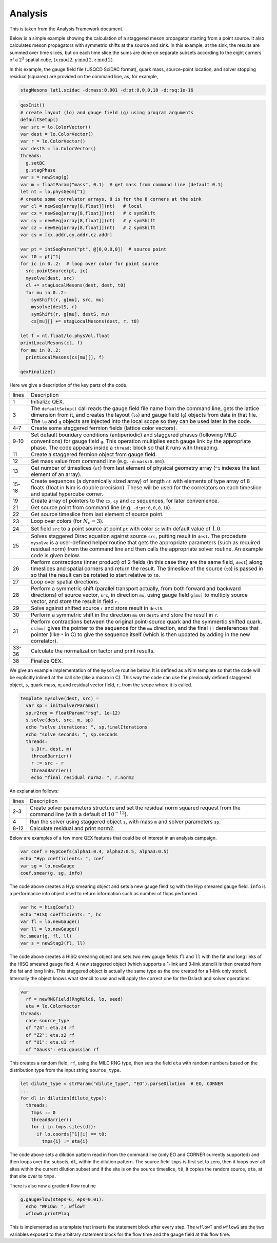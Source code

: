 Analysis
========

This is taken from the Analysis Framework document.

Below is a simple example showing the calculation of a staggered meson
propagator starting from a point source.  It also calculates meson
propagators with symmetric shifts at the source and sink.  In this
example, at the sink, the results are summed over time slices, but on
each time slice the sums are done on separate subsets according to the
eight corners of a :math:`2^3` spatial cube,
:math:`(x\,\mathrm{mod}\,2, y\,\mathrm{mod}\,2, z\,\mathrm{mod}\,2)`.

In this example, the gauge field file (USQCD SciDAC format), quark
mass, source-point location, and solver stopping residual (squared)
are provided on the command line, as, for example,

.. code::

  stagMesons lat1.scidac -d:mass:0.001 -d:pt:0,0,0,10 -d:rsq:1e-16

.. code:: Nim

  qexInit()
  # create layout (lo) and gauge field (g) using program arguments
  defaultSetup()
  var src = lo.ColorVector()
  var dest = lo.ColorVector()
  var r = lo.ColorVector()
  var destS = lo.ColorVector()
  threads:
    g.setBC
    g.stagPhase
  var s = newStag(g)
  var m = floatParam("mass", 0.1)  # get mass from command line (default 0.1)
  let nt = lo.physGeom[^1]
  # create some correlator arrays, 8 is for the 8 corners at the sink
  var cl = newSeq[array[8,float]](nt)   # local
  var cx = newSeq[array[8,float]](nt)   # x symShift
  var cy = newSeq[array[8,float]](nt)   # y symShift
  var cz = newSeq[array[8,float]](nt)   # z symShift
  var cs = [cx.addr,cy.addr,cz.addr]

  var pt = intSeqParam("pt", @[0,0,0,0])  # source point
  var t0 = pt[^1]
  for ic in 0..2:  # loop over color for point source
    src.pointSource(pt, ic)
    mysolve(dest, src)
    cl += stagLocalMesons(dest, dest, t0)
    for mu in 0..2:
      symShift(r, g[mu], src, mu)
      mysolve(destS, r)
      symShift(r, g[mu], destS, mu)
      cs[mu][] += stagLocalMesons(dest, r, t0)

  let f = nt.float/lo.physVol.float
  printLocalMesons(cl, f)
  for mu in 0..2:
    printLocalMesons(cs[mu][], f)

  qexFinalize()


Here we give a description of the key parts of the code.

===== ===========
lines Description
----- -----------
1     Initialize QEX.

3     The ``defaultSetup()`` call reads the gauge field file name from
      the command line, gets the lattice dimension from it, and
      creates the layout (``lo``) and gauge field (``g``)
      objects from data in that file.  The ``lo`` and ``g``
      objects are injected into the local scope so they can be used
      later in the code.

4-7   Create some staggered fermion fields (lattice color vectors).

9-10  Set default boundary conditions (antiperiodic) and staggered
      phases (following MILC conventions) for gauge field ``g``.
      This operation multiplies each gauge link by the appropriate
      phase. The code appears inside a ``thread:`` block so that it
      runs with threading.

11    Create a staggered fermion object from gauge field.

12    Set mass value from command line (e.g. ``-d:mass:0.001``).

13    Get number of timeslices (``nt``) from last element of physical
      geometry array (``^1`` indexes the last element of an array).

15-18 Create sequences (a dynamically sized array) of length ``nt``
      with elements of type array of 8 floats (float in Nim is double
      precision).  These will be used for the correlators on each
      timeslice and spatial hypercube corner.

19    Create array of pointers to the ``cx``, ``cy`` and ``cz``
      sequences, for later convenience.

21    Get source point from command line (e.g. ``-d:pt:0,0,0,10``).

22    Get source timeslice from last element of source point.

23    Loop over colors (for :math:`N_c = 3`).

24    Set field ``src`` to a point source at point ``pt`` with color
      ``ic`` with default value of :math:`1.0`.

25    Solves staggered Dirac equation against source ``src``, putting
      result in ``dest``. The procedure ``mysolve`` is a
      user-defined helper routine that gets the appropriate parameters
      (such as required residual norm) from the command line and then
      calls the appropriate solver routine.  An example code is given
      below.

26    Perform contractions (inner product) of 2 fields (in this case they
      are the same field, ``dest``) along timeslices and spatial
      corners and return the result.  The timeslice of the source
      (``t0``) is passed in so that the result can be rotated to
      start relative to ``t0``.

27    Loop over spatial directions.

28    Perform a symmetric shift (parallel transport actually, from both
      forward and backward directions) of source vector, ``src``, in
      direction ``mu``, using gauge field ``g[mu]`` to multiply
      source vector, and store the result in field ``r``.

29    Solve against shifted source ``r`` and store result in ``destS``.

30    Perform a symmetric shift in the direction ``mu`` on
      ``destS`` and store the result in ``r``.

31    Perform contractions between the original point-source quark and
      the symmertic shifted quark.  ``cs[mu]`` gives the pointer to
      the sequence for the ``mu`` direction, and the final
      ``[]`` dereferences that pointer (like ``*`` in C) to give
      the sequence itself (which is then updated by adding in the new
      correlator).

33-36 Calculate the normalization factor and print results.

38    Finalize QEX.
===== ===========

We give an example implementation of the ``mysolve`` routine below.
It is defined as a Nim template so that the code will be explicitly
inlined at the call site (like a macro in C).  This way the code can
use the previously defined staggered object, ``s``, quark mass,
``m``, and residual vector field, ``r``, from the scope where it
is called.

.. code:: Nim

  template mysolve(dest, src) =
    var sp = initSolverParams()
    sp.r2req = floatParam("rsq", 1e-12)
    s.solve(dest, src, m, sp)
    echo "solve iterations: ", sp.finalIterations
    echo "solve seconds: ", sp.seconds
    threads:
      s.D(r, dest, m)
      threadBarrier()
      r := src - r
      threadBarrier()
      echo "final residual norm2: ", r.norm2


An explanation follows:

===== ===========
lines Description
----- -----------
2-3   Create solver parameters structure and set the residual norm squared
      request from the command line (with a default of :math:`10^{-12}`).

4     Run the solver using staggered object ``s``, with mass ``m``
      and solver parameters ``sp``.

8-12  Calculate residual and print norm2.
===== ===========

Below are examples of a few more QEX features that could be of
interest in an analysis campaign.

.. code:: Nim

  var coef = HypCoefs(alpha1:0.4, alpha2:0.5, alpha3:0.5)
  echo "Hyp coefficients: ", coef
  var sg = lo.newGauge
  coef.smear(g, sg, info)

The code above creates a Hyp smearing object and sets a new gauge field
``sg`` with the Hyp smeared gauge field.  ``info`` is a performance
info object used to return information such as number of flops performed.

.. code:: Nim

  var hc = hisqCoefs()
  echo "HISQ coefficients: ", hc
  var fl = lo.newGauge()
  var ll = lo.newGauge()
  hc.smear(g, fl, ll)
  var s = newStag3(fl, ll)

The code above creates a HISQ smearing object and sets two new gauge fields
``fl`` and ``ll`` with the fat and long links of the HISQ smeared
gauge field.
A new staggered object (which supports a 1-link and 3-link stencil)
is then created from the fat and long links.
This staggered object is actually the same type as the one created for
a 1-link only stencil.
Internally the object knows what stencil to use and will apply the correct
one for the Dslash and solver operations.

.. code:: Nim

  var
    rf = newRNGField(RngMilc6, lo, seed)
    eta = lo.ColorVector
  threads:
    case source_type
    of "Z4": eta.z4 rf
    of "Z2": eta.z2 rf
    of "U1": eta.u1 rf
    of "Gauss": eta.gaussian rf

This creates a random field, ``rf``, using the MILC RNG type,
then sets the field ``eta`` with random numbers based on the
distribution type from the input string ``source_type``.

.. code:: Nim

  let dilute_type = strParam("dilute_type", "EO").parseDilution  # EO, CORNER
  ...
  for dl in dilution(dilute_type):
    threads:
      tmps := 0
      threadBarrier()
      for i in tmps.sites(dl):
        if lo.coords[^1][i] == t0:
          tmps{i} := eta{i}

The code above sets a dilution pattern read in from the command line
(only EO and CORNER currently supported) and then loops over the subsets,
``dl``, within the dilution pattern.
The source field ``tmps`` is first set to zero, then it loops over all
sites within the current dilution subset and if the site is on the source
timeslice, ``t0``, it copies the random source, ``eta``,
at that site over to ``tmps``.

There is also now a gradient flow routine

.. code:: Nim

  g.gaugeFlow(steps=6, eps=0.01):
    echo "WFLOW: ", wflowT
    wflowG.printPlaq

This is implemented as a template that inserts the statement block
after every step.  The ``wflowT`` and ``wflowG`` are the
two variables exposed to the arbitrary statement block for the
flow time and the gauge field at this flow time.
